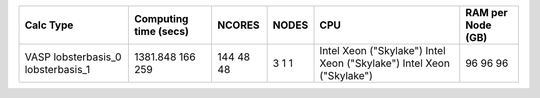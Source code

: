 +-----------------+------------------------+---------+--------+-------------------------+--------------------+
| Calc Type       | Computing time (secs)  | NCORES  | NODES  | CPU                     | RAM per Node (GB)  |
+=================+========================+=========+========+=========================+====================+
| VASP            | 1381.848               | 144     | 3      | Intel Xeon ("Skylake")  | 96                 |
| lobsterbasis_0  | 166                    | 48      | 1      | Intel Xeon ("Skylake")  | 96                 |
| lobsterbasis_1  | 259                    | 48      | 1      | Intel Xeon ("Skylake")  | 96                 |
+-----------------+------------------------+---------+--------+-------------------------+--------------------+
